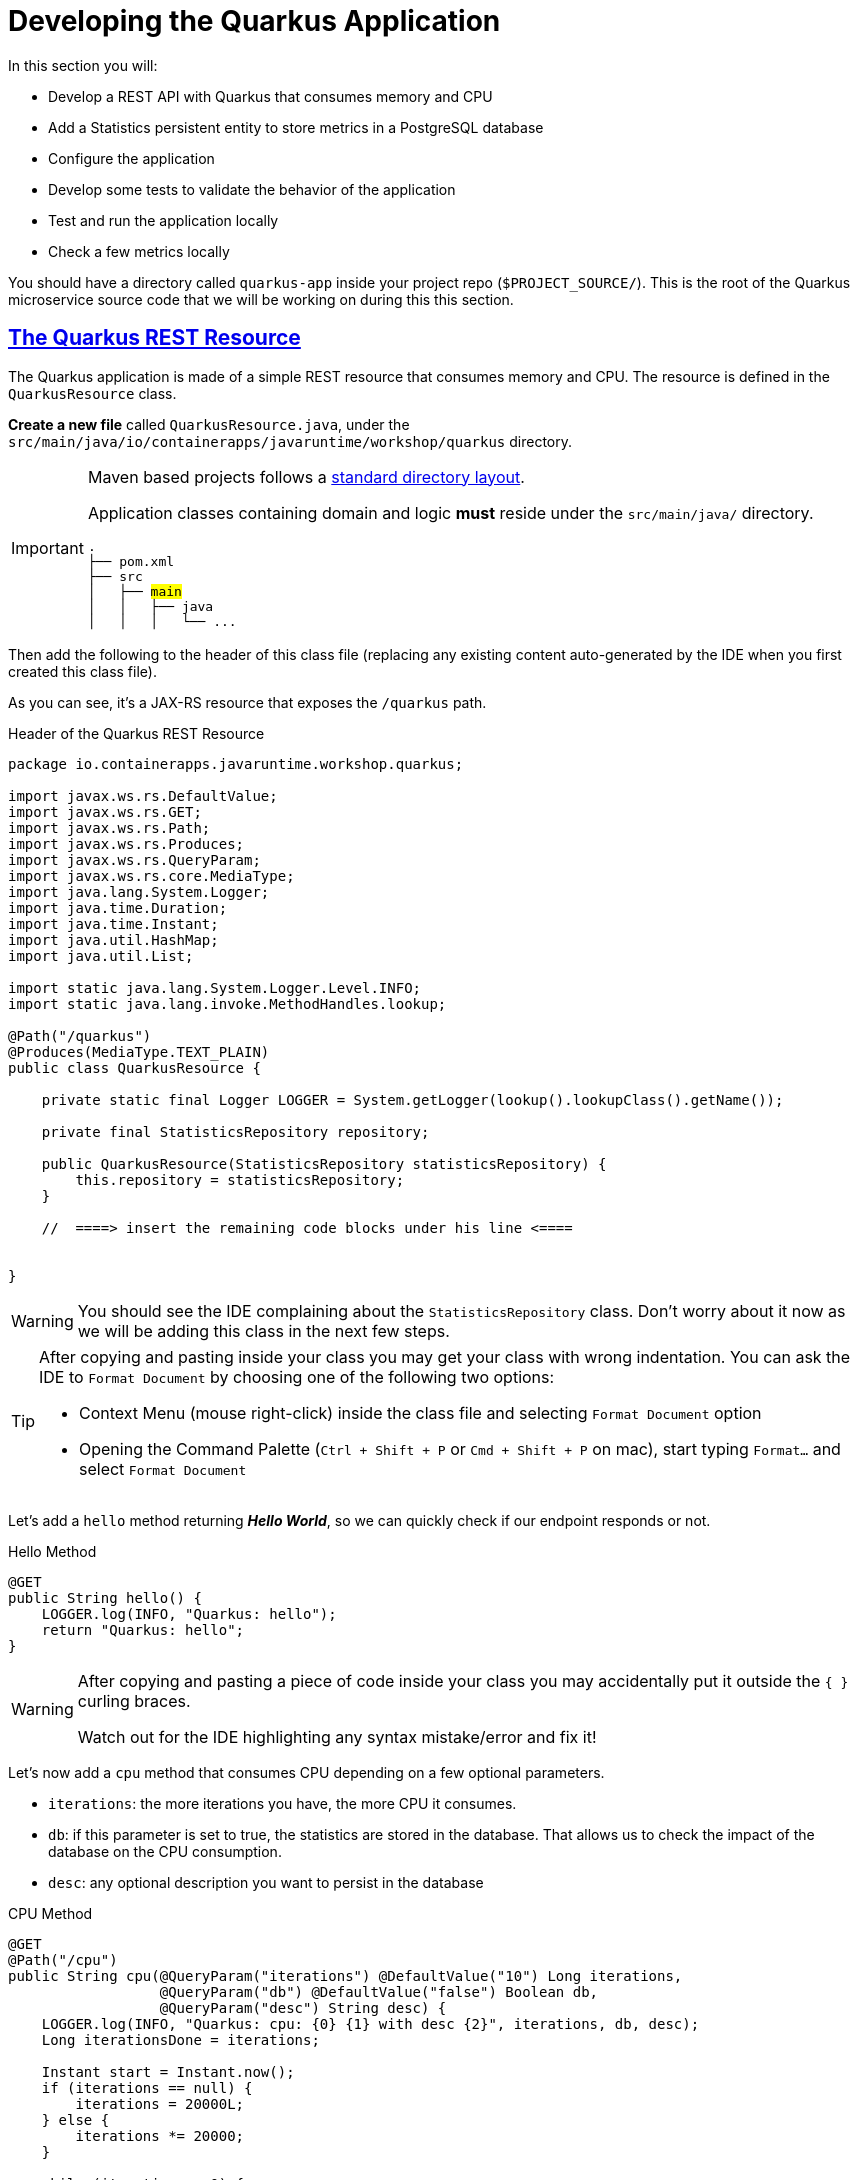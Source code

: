 :guid: %guid%
:user: %user%
:sectlinks:
:sectanchors:
:markup-in-source: verbatim,attributes,quotes
:source-highlighter: highlight.js
[[quarkus]]
= Developing the Quarkus Application

In this section you will:

* Develop a REST API with Quarkus that consumes memory and CPU
* Add a Statistics persistent entity to store metrics in a PostgreSQL database
* Configure the application
* Develop some tests to validate the behavior of the application
* Test and run the application locally
* Check a few metrics locally

You should have a directory called `quarkus-app` inside your project repo (`$PROJECT_SOURCE/`). This is the root of the Quarkus microservice source code that we will be working on during this this section.

== The Quarkus REST Resource

The Quarkus application is made of a simple REST resource that consumes memory and CPU. The resource is defined in the `QuarkusResource` class.

*Create a new file* called `QuarkusResource.java`, under the `src/main/java/io/containerapps/javaruntime/workshop/quarkus` directory. 

[IMPORTANT]
====
Maven based projects follows a link:https://maven.apache.org/guides/introduction/introduction-to-the-standard-directory-layout.html[standard directory layout].

Application classes containing domain and logic *must* reside under the `src/main/java/` directory.

[source, subs=+quotes]
-----
.
├── pom.xml
├── src
│   ├── #main#
│   │   ├── java
│   │   │   └── ... 
-----
====

Then add the following to the header of this class file (replacing any existing content auto-generated by the IDE when you first created this class file).

As you can see, it's a JAX-RS resource that exposes the `/quarkus` path.

[[quarkus-listing-rest-resource-1]]
.Header of the Quarkus REST Resource
[source,java,indent=0,role=copy]
----
package io.containerapps.javaruntime.workshop.quarkus;

import javax.ws.rs.DefaultValue;
import javax.ws.rs.GET;
import javax.ws.rs.Path;
import javax.ws.rs.Produces;
import javax.ws.rs.QueryParam;
import javax.ws.rs.core.MediaType;
import java.lang.System.Logger;
import java.time.Duration;
import java.time.Instant;
import java.util.HashMap;
import java.util.List;

import static java.lang.System.Logger.Level.INFO;
import static java.lang.invoke.MethodHandles.lookup;

@Path("/quarkus")
@Produces(MediaType.TEXT_PLAIN)
public class QuarkusResource {

    private static final Logger LOGGER = System.getLogger(lookup().lookupClass().getName());

    private final StatisticsRepository repository;

    public QuarkusResource(StatisticsRepository statisticsRepository) {
        this.repository = statisticsRepository;
    }

    //  ====> insert the remaining code blocks under his line <====


}
----

[WARNING]
====
You should see the IDE complaining about the `StatisticsRepository` class. 
Don't worry about it now as we will be adding this class in the next few steps.
====

[TIP]
====
After copying and pasting inside your class you may get your class with wrong indentation. 
You can ask the IDE to `Format Document` by choosing one of the following two options:

* Context Menu (mouse right-click) inside the class file and selecting `Format Document` option
* Opening the Command Palette (`Ctrl + Shift + P` or `Cmd + Shift + P` on mac), start typing `Format...` and select `Format Document`
====

Let's add a `hello` method returning *_Hello World_*, so we can quickly check if our endpoint responds or not.

[[quarkus-listing-rest-resource-2]]
.Hello Method
[source,java,indent=0,role=copy]
----
    @GET
    public String hello() {
        LOGGER.log(INFO, "Quarkus: hello");
        return "Quarkus: hello";
    }
----

[WARNING]
====
After copying and pasting a piece of code inside your class you may accidentally put it outside the `{ }` curling braces. 

Watch out for the IDE highlighting any syntax mistake/error and fix it!
====


Let's now add a `cpu` method that consumes CPU depending on a few optional parameters.

* `iterations`: the more iterations you have, the more CPU it consumes.
* `db`: if this parameter is set to true, the statistics are stored in the database.
That allows us to check the impact of the database on the CPU consumption.
* `desc`: any optional description you want to persist in the database

[[quarkus-listing-rest-resource-3]]
.CPU Method
[source,java,indent=0,role=copy]
----
    @GET
    @Path("/cpu")
    public String cpu(@QueryParam("iterations") @DefaultValue("10") Long iterations,
                      @QueryParam("db") @DefaultValue("false") Boolean db,
                      @QueryParam("desc") String desc) {
        LOGGER.log(INFO, "Quarkus: cpu: {0} {1} with desc {2}", iterations, db, desc);
        Long iterationsDone = iterations;

        Instant start = Instant.now();
        if (iterations == null) {
            iterations = 20000L;
        } else {
            iterations *= 20000;
        }

        while (iterations > 0) {
            if (iterations % 20000 == 0) {
                try {
                    Thread.sleep(20);
                } catch (InterruptedException ie) {
                }
            }
            iterations--;
        }

        if (db) {
            Statistics statistics = new Statistics();
            statistics.type = Type.CPU;
            statistics.parameter = iterationsDone.toString();
            statistics.duration = Duration.between(start, Instant.now());
            statistics.description = desc;
            repository.persist(statistics);
        }

        String msg = "Quarkus: CPU consumption is done with " + iterationsDone + " iterations in " + Duration.between(start, Instant.now()).getNano() + " nano-seconds.";
        if (db) {
            msg += " The result is persisted in the database.";
        }
        return msg;
    }
----

[WARNING]
====
You should see the IDE complaining about the `Statistics` class. 
Don't worry about it now as we will be adding this class in the next few steps.
====

Now add a `memory` method that consumes memory depending on a few optional parameters.

* `bites`: the more bits you have, the more memory it consumes.
* `db`: if this parameter is set to true, the statistics are stored in the database.
* `desc`: any optional description you want to persist in the database

[[quarkus-listing-rest-resource-4]]
.Memory Method
[source,java,indent=0,role=copy]
----
    @GET
    @Path("/memory")
    public String memory(@QueryParam("bites") @DefaultValue("10") Integer bites,
                         @QueryParam("db") @DefaultValue("false") Boolean db,
                         @QueryParam("desc") String desc) {
        LOGGER.log(INFO, "Quarkus: memory: {0} {1} with desc {2}", bites, db, desc);

        Instant start = Instant.now();
        if (bites == null) {
            bites = 1;
        }

        HashMap hunger = new HashMap<>();
        for (int i = 0; i < bites * 1024 * 1024; i += 8192) {
            byte[] bytes = new byte[8192];
            hunger.put(i, bytes);
            for (int j = 0; j < 8192; j++) {
                bytes[j] = '0';
            }
        }

        if (db) {
            Statistics statistics = new Statistics();
            statistics.type = Type.MEMORY;
            statistics.parameter = bites.toString();
            statistics.duration = Duration.between(start, Instant.now());
            statistics.description = desc;
            repository.persist(statistics);
        }

        String msg = "Quarkus: Memory consumption is done with " + bites + " bites in " + Duration.between(start, Instant.now()).getNano() + " nano-seconds.";
        if (db) {
            msg += " The result is persisted in the database.";
        }
        return msg;
    }
----

Let's also create a method to retrieve the statistics from the database.
This is very easy to do with https://quarkus.io/guides/hibernate-orm-panache[Panache].

[[quarkus-listing-rest-resource-5]]
.Method Returning all the Statistics
[source,java,indent=0,role=copy]
----
    @GET
    @Path("/stats")
    @Produces(MediaType.APPLICATION_JSON)
    public List<Statistics> stats() {
        LOGGER.log(INFO, "Quarkus: retrieving statistics");
        return Statistics.findAll().list();
    }
----

At this stage the code does not compile yet because there are a few missing classes.
Let's create them now.

== Transactions and ORM

When the database is enabled, the statistics are stored in the database.
For that we need a `Statistics` entity with a few enumerations that will be mapped to the PostgreSQL database.
Create the `Statistics.java` entity in the `src/main/java/io/containerapps/javaruntime/workshop/quarkus` folder.

[[quarkus-listing-entity]]
.Statistics Entity
[source,java,indent=0,role=copy]
----
package io.containerapps.javaruntime.workshop.quarkus;

import io.quarkus.hibernate.orm.panache.PanacheEntity;

import javax.persistence.Column;
import javax.persistence.Entity;
import javax.persistence.Table;
import java.time.Duration;
import java.time.Instant;

@Entity
@Table(name = "Statistics_Quarkus")
public class Statistics extends PanacheEntity {

    @Column(name = "done_at")
    public Instant doneAt = Instant.now();
    public Framework framework = Framework.QUARKUS;
    public Type type;
    public String parameter;
    public Duration duration;
    public String description;
}

enum Type {
    CPU, MEMORY
}

enum Framework {
    QUARKUS, MICRONAUT, SPRINGBOOT
}
----

For manipulating the entity, we need a repository.
Create the `StatisticsRepository.java` class under the same package.
Notice that `StatisticsRepository` is a https://quarkus.io/guides/hibernate-orm-panache[Panache Repository] that extends the `PanacheRepository` class.

[[quarkus-listing-repository]]
.Statistics Repository
[source,java,indent=0,role=copy]
----
package io.containerapps.javaruntime.workshop.quarkus;

import io.quarkus.hibernate.orm.panache.PanacheRepository;

import javax.enterprise.context.ApplicationScoped;
import javax.transaction.Transactional;

@ApplicationScoped
@Transactional
public class StatisticsRepository implements PanacheRepository<Statistics> {

}
----

== Compiling the Quarkus Application

You should have all the code to compile the application.
To make sure you have all the code and dependencies, run the following command in the `quarkus-app` folder:

[source,shell,role=copy]
----
cd $PROJECT_SOURCE/quarkus-app
mvn compile
----

[TIP]
====
Besides using Maven commands directly in the IDE Terminal you can use the pre-defined commands available as Tasks in your Workspace.
To access these commands just open the Task Manager view at left menu of your IDE (see screenshot below) and choose the task named `01: Quarkus - JVM Package` which triggers a `mvn package -DskipTests` in a terminal.

.*Click to see how use the Task Manager inside your DevWorkspace*
[%collapsible]
=====
image::../imgs/module-3/VSCode_task_manager_mvn_package.gif[Task Manager - JVM Package]
=====

All these Tasks are defined as `commands` in the project's *Devfile* (`$PROJECT_SOURCE/devfile.yaml`) following the link:https://devfile.io[Devfile.io] standard.
====

[NOTE]
====
At this point, you may be asking yourself about the Maven dependencies since we haven't touched the project's `pom.xml`. That's true. To make things a bit easier during the Lab, we have already set all the project dependencies for you. 
You can check the `quarkus-app/pom.xml` file by opening it in the editor if you want to.
====

== Configuring the Quarkus Application

Because we will run our application in different environments (dev, test and prod), we need to configure our runtime for such.

To make sure our 3 microservices can run side by side, we need to configure the listening port of the Quarkus application.
To have this service exposed on the port 8701, add the following configuration in the `src/main/resources/application.properties` file.

[[quarkus-listing-config]]
.Configuration Properties
[source,properties,indent=0, role=copy]
----
%dev.quarkus.http.port=8701
----

In addition to that, during development and testing (inner-loop) we will be using a InMemory Database (H2 Db). To configure Quarkus to use H2 InMem DB in dev and test modes, add the following properties.

.Configuration Properties
[source,properties,indent=0, role=copy]
----
# Dev Config
%dev.quarkus.http.port=8701

# Use InMem H2 DB for dev and test profiles
quarkus.datasource.db-kind=h2
%dev.quarkus.datasource.jdbc.url=jdbc:h2:mem:test
%dev.quarkus.hibernate-orm.database.generation=drop-and-create
%dev.quarkus.hibernate-orm.log.sql=true

# Testing config
%test.quarkus.datasource.db-kind=h2
----

== Testing the Quarkus Application Locally

Now, to make sure that the application works as expected, we need to write some tests.
For that we will use https://quarkus.io/guides/getting-started-testing[Quarkus Test Framework] that is based on https://junit.org/junit5/[JUnit 5] and use https://github.com/rest-assured/rest-assured[RESTAssured].

A very common need is to start the services which your Quarkus application depends on before starting test scenarios. For instance, in our application, we need a Database instance (link:https://www.h2database.com/[H2] in our case) in order to execute our test scenarios. To address this need, Quarkus provides the `@io.quarkus.test.common.QuarkusTestResource` annotation, which allows you to use an implementation of `io.quarkus.test.common.QuarkusTestResourceLifecycleManager`. 
Thankfully, Quarkus provides an implementation for H2 Database out of the box (`io.quarkus.test.h2.H2DatabaseTestResource`) which starts an H2 database for your Tests.

[NOTE]
====
For more details on this feature, see link:https://quarkus.io/guides/getting-started-testing#quarkus-test-resource[Starting services before the Quarkus application starts] in the link:https://quarkus.io/guides/getting-started-testing[Quakus Testing Guide].

Quarkus also integrates with https://www.testcontainers.org[Testcontainers], which can automatically start a Database using Docker (if present in your local dev environment) with its https://quarkus.io/guides/dev-services[DevServices] feature. But this is outside the scope of this workshop.
====

Create the `QuarkusResourceTest.java` class under the `src/test/java/io/containerapps/javaruntime/workshop/quarkus` folder.
Then add the following to the header of the class.

[[quarkus-listing-test-1]]
.Header of the Test Class
[source,java,indent=0,role=copy]
----
package io.containerapps.javaruntime.workshop.quarkus;

import io.quarkus.test.common.QuarkusTestResource;
import io.quarkus.test.h2.H2DatabaseTestResource;
import io.quarkus.test.junit.QuarkusTest;
import org.junit.jupiter.api.Test;

import static io.restassured.RestAssured.given;
import static org.hamcrest.CoreMatchers.*;

@QuarkusTest
@QuarkusTestResource(H2DatabaseTestResource.class)
public class QuarkusResourceTest {


}
----

[IMPORTANT]
====
Maven based projects follows a link:https://maven.apache.org/guides/introduction/introduction-to-the-standard-directory-layout.html[standard directory layout].

Application _Test classes_ *must* reside under the `src/test/java` directory
[source, subs=+quotes]
-----
.
├── pom.xml
├── src
│   └── #test#
│       └── java
│           └── ...
-----

So, pay attention to where you are creating your class files inside your project!
====

First, let's write a test to check if the `hello` method returns the right _Hello World_ string.

[[quarkus-listing-test-2]]
.Testing the Hello Endpoint
[source,java,indent=0,role=copy]
----
  @Test
  public void testHelloEndpoint() {
      given()
        .when().get("/quarkus")
        .then()
          .statusCode(200)
          .body(is("Quarkus: hello"));
  }
----

Then, we write another test to check that the `cpu` method consumes CPU and takes the right parameters.

[[quarkus-listing-test-3]]
.Testing the CPU Endpoint
[source,java,indent=0,role=copy]
----
    @Test
    public void testCpuWithDBAndDescEndpoint() {
        given().param("iterations", 1).param("db", true).param("desc", "Java17")
          .when().get("/quarkus/cpu")
          .then()
            .statusCode(200)
            .body(startsWith("Quarkus: CPU consumption is done with"))
            .body(not(containsString("Java17")))
            .body(endsWith("The result is persisted in the database."));
    }
----

And we do the same for the `memory` method.

[[quarkus-listing-test-4]]
.Testing the Memory Endpoint
[source,java,indent=0,role=copy]
----
    @Test
    public void testMemoryWithDBAndDescEndpoint() {
        given().param("bites", 1).param("db", true).param("desc", "Java17")
          .when().get("/quarkus/memory")
          .then()
            .statusCode(200)
            .body(startsWith("Quarkus: Memory consumption is done with"))
            .body(not(containsString("Java17")))
            .body(endsWith("The result is persisted in the database."));
    }
----

Let's also create a simple test to make sure the statistics are stored in the database.

[[quarkus-listing-test-5]]
.Testing Retrieving the Statistics from the Database
[source,java,indent=0,role=copy]
----
    @Test
    public void testStats() {
        given()
          .when().get("/quarkus/stats")
          .then()
            .statusCode(200);
    }
----

Now that you have your tests methods, run them with the following command:

[source,shell,role=copy]
----
cd $PROJECT_SOURCE/quarkus-app
mvn test
----

[NOTE]
====
A pop-up saying "*A new process is now listening on port 9092...*" may appear at the bottom left during the test run. Just click `No` or close it! 
====

All the tests should pass and you should see the following output:

[source,shell]
----
[INFO] Tests run: 4, Failures: 0, Errors: 0, Skipped: 0
[INFO]
[INFO] ------------------------------------------------------------------------
[INFO] BUILD SUCCESS
[INFO] ------------------------------------------------------------------------
----

[TIP]
====
You can also use the Task Manager to trigger Maven Test by executing the task `02: Quarkus - Test` which triggers a `mvn test` in a separate Terminal.
====

== Running the Quarkus Application Locally

Now that the tests are all green, let's execute the application locally and execute a few `curl` commands to test the exposed endpoints. 

Execute the following command inside the `quarkus-app` directory:

[source,shell,role=copy]
----
mvn quarkus:dev
----

[TIP]
====
You can also use the Task Manager to start Quarkus in Dev Mode by executing the task `03: Quarkus - Start in dev mode (Hot reload + debug)` which triggers a `mvn quarkus:dev` in a separate Terminal.

.*Click to see how use the Task Manager inside your DevWorkspace*
[%collapsible]
=====
image::../imgs/module-3/VSCode_task_manager_mvn_quarkus-dev.gif[Task Manager - Quarkus dev mode]
=====

====

[NOTE]
====
When you start a Quarkus app in dev mode inside your Workspace watch out for two pop-ups that appear at the bottom left of your IDE.

 * the first one says "*A new process is listening on port 5005...*" which is the JVM Debug port. Just ignore and close this one.
 * the second one says "*Process quarkus-app is now listening on port 8701*" which is the http port we configured our app to listen to. *click Open in a new tab button* and then *click Open* in the next pop-up (VSCode needs your consent every time you attempt to open an external URL).

This pop-up will appear every time you start a process which listens to a TCP/HTTP port. This is how *DevSpaces* exposes your app for external access during development phase.
====

In another terminal you can execute the following `curl` commands to invoke the endpoint:

[source,shell,role=copy]
----
curl -w '\n' 'localhost:8701/quarkus'
curl -w '\n' 'localhost:8701/quarkus/cpu?iterations=10&db=true&desc=java17'
curl -w '\n' 'localhost:8701/quarkus/memory?bites=10&db=true&desc=java17'
----

[TIP]
====
To open a new Terminal in your Workspace just click the `+` icon located at the top bar of the Terminal panel. If your Teminal is not open just hit `Ctrl + \`` (`command + \`` for Mac).

You can also open a new Terminal by using the VSCode Command prompt by `Ctrl + Shift + P` (`command + Shift + P` on Mac) and typing `new terminal` and choosing the last option named `New Terminal to DevWorkspace Container`.
====

You can change the parameters to see how the application behaves.
Change the number of iterations and the number of bites to see how the performance is impacted (with and without database).

[source,shell,role=copy]
----
curl -w '\n' 'localhost:8701/quarkus/cpu?iterations=50'
curl -w '\n' 'localhost:8701/quarkus/cpu?iterations=100'
curl -w '\n' 'localhost:8701/quarkus/cpu?iterations=100&db=true&desc=smoke%20test'

curl -w '\n' 'localhost:8701/quarkus/memory?bites=50'
curl -w '\n' 'localhost:8701/quarkus/memory?bites=100'
curl -w '\n'  'localhost:8701/quarkus/memory?bites=100&db=true&desc=smoke%20test'
----

You can check the content of the database with:

[source,shell,role=copy]
----
curl -s 'localhost:8701/quarkus/stats' | jq
----

You should see an output like the following.

[source, json]
----
[
  {
    "id": 1,
    "doneAt": "2023-05-16T14:16:37.744772Z",
    "framework": "QUARKUS",
    "type": "CPU",
    "parameter": "0",
    "duration": 0.211009419,
    "description": "java17"
  },
  {
    "id": 2,
    "doneAt": "2023-05-16T14:16:49.520952Z",
    "framework": "QUARKUS",
    "type": "MEMORY",
    "parameter": "10",
    "duration": 0.023290367,
    "description": "java17"
  },
  {
    "id": 3,
    "doneAt": "2023-05-16T14:18:11.559207Z",
    "framework": "QUARKUS",
    "type": "CPU",
    "parameter": "0",
    "duration": 2.039769092,
    "description": "smoke test"
  },
  {
    "id": 4,
    "doneAt": "2023-05-16T14:18:28.166053Z",
    "framework": "QUARKUS",
    "type": "MEMORY",
    "parameter": "100",
    "duration": 0.188299506,
    "description": "smoke test"
  }
]
----

[NOTE]
====
when you are done testing your Quarkus app just go to the Terminal running the quarkus-app JVM process and hit `Ctrl + c` to terminal the JVM process.
====

== Setting up for Staging

To wrap up with our quarkus app we need to make two changes in its configuration:

1. set the http connector to listen to port 8080
2. connect to Postgres Database instead of H2.
+
We have already deployed one Postgres instance in the `{user}-staging` project namespace using the link:https://access.crunchydata.com/documentation/postgres-operator/v5/[Crunchy Data PGO Operator], so you don't need to worry about setting up Postgres yourself.
+

To make these changes open the `$PROJECT_SOURCE/quarkus-app/src/main/resources/application.properties` config file and *add* the following properties at the bottom of the file.

.Prod Configuration Properties
[source,properties,indent=0, role=copy]
----

# Prod Config
%prod.quarkus.http.port=8080

# Postgres DB connection
%prod.quarkus.datasource.db-kind=postgresql
%prod.quarkus.datasource.username=postgres
%prod.quarkus.datasource.password=password
%prod.quarkus.datasource.jdbc.url=jdbc:postgresql://postgres-ha/postgres
%prod.quarkus.hibernate-orm.database.generation=none
----

Let's execute one more command to make sure our app can be packaged by Maven before we commit this last change.

[source,shell]
----
cd $PROJECT_SOURCE/quarkus-app
mvn package
----

Wait for your maven build success.

[source,shell]
----
[INFO] ------------------------------------------------------------------------
[INFO] BUILD SUCCESS
[INFO] ------------------------------------------------------------------------
[INFO] Total time:  14.707 s
[INFO] Finished at: 2023-05-16T14:30:43Z
[INFO] ------------------------------------------------------------------------
----

And we you're ready to commit and push it!

== Push our changes to Github

Alright, now lets push this change to our git repo. From the DevWorkspace Terminal execute:

[source,shell]
----
cd $PROJECT_SOURCE/
git add .
git commit -m "adding PostgresDB connection properties"
git push
----

[TIP]
====
You can also use the VSCode integrated Source Control extension to commit and push your changes.

.*Click to see to use it*
[%collapsible]
======
image::../imgs/module-3/VSCode_git_commit_push.gif[VSCode integrated Source Control - git sync]
======
====

That's it for the Quarkus application.
Now, let's move to the Micronaut application.
